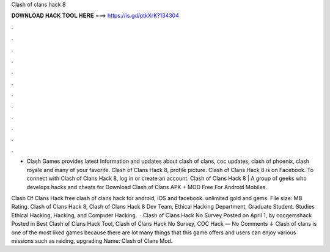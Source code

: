 Clash of clans hack 8



𝐃𝐎𝐖𝐍𝐋𝐎𝐀𝐃 𝐇𝐀𝐂𝐊 𝐓𝐎𝐎𝐋 𝐇𝐄𝐑𝐄 ===> https://is.gd/ptkXrK?134304



.



.



.



.



.



.



.



.



.



.



.



.

- Clash Games provides latest Information and updates about clash of clans, coc updates, clash of phoenix, clash royale and many of your favorite. Clash of Clans Hack 8, profile picture. Clash of Clans Hack 8 is on Facebook. To connect with Clash of Clans Hack 8, log in or create an account. Clash of Clans Hack 8 | A group of geeks who develops hacks and cheats for Download Clash of Clans APK + MOD Free For Android Mobiles.

Clash Of Clans Hack free clash of clans hack for android, iOS and facebook. unlimited gold and gems. File size: MB Rating. Clash of Clans Hack 8, Clash of Clans Hack 8 Dev Team, Ethical Hacking Department, Graduate Student. Studies Ethical Hacking, Hacking, and Computer Hacking.  · Clash of Clans Hack No Survey Posted on April 1, by cocgemshack Posted in Best Clash of Clans Hack Tool, Clash of Clans Hack No Survey, COC Hack — No Comments ↓ Clash of clans is one of the most liked games because there are lot many things that this game offers and users can enjoy various missions such as raiding, upgrading  Name: Clash of Clans Mod.
